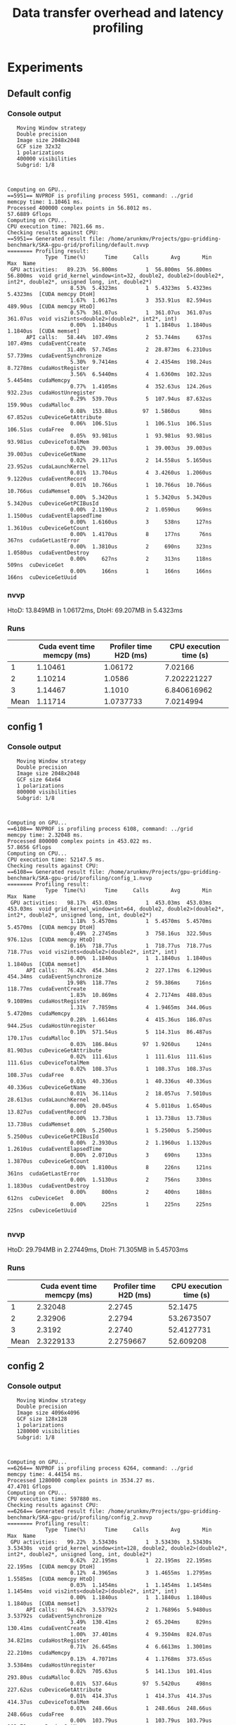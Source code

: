 #+TITLE: Data transfer overhead and latency profiling
#+STARTUP: latexpreview

* Experiments
** Default config
*** Console output
#+begin_example
   Moving Window strategy
   Double precision
   Image size 2048x2048
   GCF size 32x32
   1 polarizations
   400000 visibilities
   Subgrid: 1/8



Computing on GPU...
==5951== NVPROF is profiling process 5951, command: ../grid
memcpy time: 1.10461 ms.
Processed 400000 complex points in 56.8012 ms.
57.6889 Gflops
Computing on CPU...
CPU execution time: 7021.66 ms.
Checking results against CPU:
==5951== Generated result file: /home/arunkmv/Projects/gpu-gridding-benchmark/SKA-gpu-grid/profiling/default.nvvp
======== Profiling result:
            Type  Time(%)      Time     Calls       Avg       Min       Max  Name
 GPU activities:   89.23%  56.800ms         1  56.800ms  56.800ms  56.800ms  void grid_kernel_window<int=32, double2, double2>(double2*, int2*, double2*, unsigned long, int, double2*)
                    8.53%  5.4323ms         1  5.4323ms  5.4323ms  5.4323ms  [CUDA memcpy DtoH]
                    1.67%  1.0617ms         3  353.91us  82.594us  489.90us  [CUDA memcpy HtoD]
                    0.57%  361.07us         1  361.07us  361.07us  361.07us  void vis2ints<double2>(double2*, int2*, int)
                    0.00%  1.1840us         1  1.1840us  1.1840us  1.1840us  [CUDA memset]
      API calls:   58.44%  107.49ms         2  53.744ms     637ns  107.49ms  cudaEventCreate
                   31.40%  57.745ms         2  28.873ms  6.2310us  57.739ms  cudaEventSynchronize
                    5.30%  9.7414ms         4  2.4354ms  198.24us  8.7278ms  cudaHostRegister
                    3.56%  6.5440ms         4  1.6360ms  102.32us  5.4454ms  cudaMemcpy
                    0.77%  1.4105ms         4  352.63us  124.26us  932.23us  cudaHostUnregister
                    0.29%  539.70us         5  107.94us  87.632us  159.90us  cudaMalloc
                    0.08%  153.88us        97  1.5860us      98ns  67.852us  cuDeviceGetAttribute
                    0.06%  106.51us         1  106.51us  106.51us  106.51us  cudaFree
                    0.05%  93.981us         1  93.981us  93.981us  93.981us  cuDeviceTotalMem
                    0.02%  39.003us         1  39.003us  39.003us  39.003us  cuDeviceGetName
                    0.02%  29.117us         2  14.558us  5.1650us  23.952us  cudaLaunchKernel
                    0.01%  13.704us         4  3.4260us  1.2060us  9.1220us  cudaEventRecord
                    0.01%  10.766us         1  10.766us  10.766us  10.766us  cudaMemset
                    0.00%  5.3420us         1  5.3420us  5.3420us  5.3420us  cuDeviceGetPCIBusId
                    0.00%  2.1190us         2  1.0590us     969ns  1.1500us  cudaEventElapsedTime
                    0.00%  1.6160us         3     538ns     127ns  1.3610us  cuDeviceGetCount
                    0.00%  1.4170us         8     177ns      76ns     367ns  cudaGetLastError
                    0.00%  1.3810us         2     690ns     323ns  1.0580us  cudaEventDestroy
                    0.00%     627ns         2     313ns     118ns     509ns  cuDeviceGet
                    0.00%     166ns         1     166ns     166ns     166ns  cuDeviceGetUuid
#+end_example

*** nvvp
HtoD: 13.849MB in 1.06172ms,
DtoH: 69.207MB in 5.4323ms

*** Runs
|      | Cuda event time memcpy (ms) | Profiler time H2D (ms) | CPU execution time (s) |
|------+-----------------------------+------------------------+------------------------|
|    1 |                     1.10461 |                1.06172 |                7.02166 |
|    2 |                     1.10214 |                 1.0586 |            7.202221227 |
|    3 |                     1.14467 |                 1.1010 |            6.840616962 |
|------+-----------------------------+------------------------+------------------------|
| Mean |                     1.11714 |              1.0737733 |              7.0214994 |
#+TBLFM: @5$4=vmean(@2$4..@4$4)::@5$3=vmean(@2$3..@4$3)::@5$2=vmean(@2$2..@4$2)

** config 1
*** Console output
#+begin_example
   Moving Window strategy
   Double precision
   Image size 2048x2048
   GCF size 64x64
   1 polarizations
   800000 visibilities
   Subgrid: 1/8



Computing on GPU...
==6108== NVPROF is profiling process 6108, command: ../grid
memcpy time: 2.32048 ms.
Processed 800000 complex points in 453.022 ms.
57.8656 Gflops
Computing on CPU...
CPU execution time: 52147.5 ms.
Checking results against CPU:
==6108== Generated result file: /home/arunkmv/Projects/gpu-gridding-benchmark/SKA-gpu-grid/profiling/config_1.nvvp
======== Profiling result:
            Type  Time(%)      Time     Calls       Avg       Min       Max  Name
 GPU activities:   98.17%  453.03ms         1  453.03ms  453.03ms  453.03ms  void grid_kernel_window<int=64, double2, double2>(double2*, int2*, double2*, unsigned long, int, double2*)
                    1.18%  5.4570ms         1  5.4570ms  5.4570ms  5.4570ms  [CUDA memcpy DtoH]
                    0.49%  2.2745ms         3  758.16us  322.50us  976.12us  [CUDA memcpy HtoD]
                    0.16%  718.77us         1  718.77us  718.77us  718.77us  void vis2ints<double2>(double2*, int2*, int)
                    0.00%  1.1840us         1  1.1840us  1.1840us  1.1840us  [CUDA memset]
      API calls:   76.42%  454.34ms         2  227.17ms  6.1290us  454.34ms  cudaEventSynchronize
                   19.98%  118.77ms         2  59.386ms     716ns  118.77ms  cudaEventCreate
                    1.83%  10.869ms         4  2.7174ms  488.03us  9.1089ms  cudaHostRegister
                    1.31%  7.7859ms         4  1.9465ms  344.06us  5.4720ms  cudaMemcpy
                    0.28%  1.6614ms         4  415.36us  186.07us  944.25us  cudaHostUnregister
                    0.10%  571.54us         5  114.31us  86.487us  170.17us  cudaMalloc
                    0.03%  186.84us        97  1.9260us     124ns  81.903us  cuDeviceGetAttribute
                    0.02%  111.61us         1  111.61us  111.61us  111.61us  cuDeviceTotalMem
                    0.02%  108.37us         1  108.37us  108.37us  108.37us  cudaFree
                    0.01%  40.336us         1  40.336us  40.336us  40.336us  cuDeviceGetName
                    0.01%  36.114us         2  18.057us  7.5010us  28.613us  cudaLaunchKernel
                    0.00%  20.045us         4  5.0110us  1.6540us  13.827us  cudaEventRecord
                    0.00%  13.738us         1  13.738us  13.738us  13.738us  cudaMemset
                    0.00%  5.2500us         1  5.2500us  5.2500us  5.2500us  cuDeviceGetPCIBusId
                    0.00%  2.3930us         2  1.1960us  1.1320us  1.2610us  cudaEventElapsedTime
                    0.00%  2.0710us         3     690ns     133ns  1.3870us  cuDeviceGetCount
                    0.00%  1.8100us         8     226ns     121ns     361ns  cudaGetLastError
                    0.00%  1.5130us         2     756ns     330ns  1.1830us  cudaEventDestroy
                    0.00%     800ns         2     400ns     188ns     612ns  cuDeviceGet
                    0.00%     225ns         1     225ns     225ns     225ns  cuDeviceGetUuid

#+end_example

*** nvvp
HtoD: 29.794MB in 2.27449ms,
DtoH: 71.305MB in 5.45703ms
*** Runs
|      | Cuda event time memcpy (ms) | Profiler time H2D (ms) | CPU execution time (s) |
|------+-----------------------------+------------------------+------------------------|
|    1 |                     2.32048 |                 2.2745 |                52.1475 |
|    2 |                     2.32906 |                 2.2794 |             53.2673507 |
|    3 |                      2.3192 |                 2.2740 |             52.4127731 |
|------+-----------------------------+------------------------+------------------------|
| Mean |                   2.3229133 |              2.2759667 |              52.609208 |
#+TBLFM: @5$4=vmean(@2$4..@4$4)::@5$3=vmean(@2$3..@4$3)::@5$2=vmean(@2$2..@4$2)

** config 2
*** Console output
#+begin_example
   Moving Window strategy
   Double precision
   Image size 4096x4096
   GCF size 128x128
   1 polarizations
   1280000 visibilities
   Subgrid: 1/8



Computing on GPU...
==6264== NVPROF is profiling process 6264, command: ../grid
memcpy time: 4.44154 ms.
Processed 1280000 complex points in 3534.27 ms.
47.4701 Gflops
Computing on CPU...
CPU execution time: 597880 ms.
Checking results against CPU:
==6264== Generated result file: /home/arunkmv/Projects/gpu-gridding-benchmark/SKA-gpu-grid/profiling/config_2.nvvp
======== Profiling result:
            Type  Time(%)      Time     Calls       Avg       Min       Max  Name
 GPU activities:   99.22%  3.53430s         1  3.53430s  3.53430s  3.53430s  void grid_kernel_window<int=128, double2, double2>(double2*, int2*, double2*, unsigned long, int, double2*)
                    0.62%  22.195ms         1  22.195ms  22.195ms  22.195ms  [CUDA memcpy DtoH]
                    0.12%  4.3965ms         3  1.4655ms  1.2795ms  1.5585ms  [CUDA memcpy HtoD]
                    0.03%  1.1454ms         1  1.1454ms  1.1454ms  1.1454ms  void vis2ints<double2>(double2*, int2*, int)
                    0.00%  1.1840us         1  1.1840us  1.1840us  1.1840us  [CUDA memset]
      API calls:   94.62%  3.53792s         2  1.76896s  5.9480us  3.53792s  cudaEventSynchronize
                    3.49%  130.41ms         2  65.204ms     829ns  130.41ms  cudaEventCreate
                    1.00%  37.401ms         4  9.3504ms  824.07us  34.821ms  cudaHostRegister
                    0.71%  26.645ms         4  6.6613ms  1.3001ms  22.210ms  cudaMemcpy
                    0.13%  4.7071ms         4  1.1768ms  373.65us  3.5384ms  cudaHostUnregister
                    0.02%  705.63us         5  141.13us  101.41us  293.80us  cudaMalloc
                    0.01%  537.64us        97  5.5420us     498ns  227.62us  cuDeviceGetAttribute
                    0.01%  414.37us         1  414.37us  414.37us  414.37us  cuDeviceTotalMem
                    0.01%  248.66us         1  248.66us  248.66us  248.66us  cudaFree
                    0.00%  103.79us         1  103.79us  103.79us  103.79us  cuDeviceGetName
                    0.00%  29.637us         2  14.818us  5.1060us  24.531us  cudaLaunchKernel
                    0.00%  14.409us         4  3.6020us  1.1570us  9.2200us  cudaEventRecord
                    0.00%  10.823us         1  10.823us  10.823us  10.823us  cudaMemset
                    0.00%  5.3900us         1  5.3900us  5.3900us  5.3900us  cuDeviceGetPCIBusId
                    0.00%  4.9160us         3  1.6380us     463ns  3.6280us  cuDeviceGetCount
                    0.00%  2.7820us         2  1.3910us     582ns  2.2000us  cuDeviceGet
                    0.00%  2.6730us         2  1.3360us  1.1330us  1.5400us  cudaEventElapsedTime
                    0.00%  1.7190us         2     859ns     451ns  1.2680us  cudaEventDestroy
                    0.00%  1.7040us         8     213ns      77ns     500ns  cudaGetLastError
                    0.00%     798ns         1     798ns     798ns     798ns  cuDeviceGetUuid

#+end_example

*** nvvp
HtoD: 57.737MB in 4.39648ms,
DtoH: 285.217MB in 22.19457ms

*** Runs
|      | Cuda event time memcpy (ms) | Profiler time H2D (ms) | CPU execution time (s) |
|------+-----------------------------+------------------------+------------------------|
|    1 |                     4.44154 |                 4.3965 |                597.880 |
|    2 |                      4.4455 |                 4.4014 |            395.8547549 |
|    3 |                      4.4399 |                 4.3936 |            576.6556793 |
|------+-----------------------------+------------------------+------------------------|
| Mean |                   4.4423133 |              4.3971667 |              523.46348 |
#+TBLFM: @5$4=vmean(@2$4..@4$4)::@5$3=vmean(@2$3..@4$3)::@5$2=vmean(@2$2..@4$2)

** config 3
*** Console output
#+begin_example
   Moving Window strategy
   Double precision
   Image size 8192x8192
   GCF size 128x128
   1 polarizations
   1600000 visibilities
   Subgrid: 1/8



Computing on GPU...
==6426== NVPROF is profiling process 6426, command: ../grid
memcpy time: 5.22499 ms.
Processed 1600000 complex points in 5743.52 ms.
36.5133 Gflops
Computing on CPU...
CPU execution time: 1.61821e+06 ms.
Checking results against CPU:
==6426== Generated result file: /home/arunkmv/Projects/gpu-gridding-benchmark/SKA-gpu-grid/profiling/config_3.nvvp
======== Profiling result:
            Type  Time(%)      Time     Calls       Avg       Min       Max  Name
 GPU activities:   98.42%  5.74356s         1  5.74356s  5.74356s  5.74356s  void grid_kernel_window<int=128, double2, double2>(double2*, int2*, double2*, unsigned long, int, double2*)
                    1.46%  85.383ms         1  85.383ms  85.383ms  85.383ms  [CUDA memcpy DtoH]
                    0.09%  5.1811ms         3  1.7270ms  1.2789ms  1.9561ms  [CUDA memcpy HtoD]
                    0.02%  1.4333ms         1  1.4333ms  1.4333ms  1.4333ms  void vis2ints<double2>(double2*, int2*, int)
                    0.00%  1.1840us         1  1.1840us  1.1840us  1.1840us  [CUDA memset]
      API calls:   94.16%  5.75437s         2  2.87718s  6.0660us  5.75436s  cudaEventSynchronize
                    2.28%  139.62ms         4  34.904ms  821.53us  136.77ms  cudaHostRegister
                    1.79%  109.30ms         2  54.651ms     661ns  109.30ms  cudaEventCreate
                    1.48%  90.618ms         4  22.655ms  1.2992ms  85.399ms  cudaMemcpy
                    0.24%  14.798ms         4  3.6995ms  409.29us  13.439ms  cudaHostUnregister
                    0.02%  1.2032ms         5  240.63us  97.503us  770.00us  cudaMalloc
                    0.01%  753.03us         1  753.03us  753.03us  753.03us  cudaFree
                    0.00%  154.05us        97  1.5880us     101ns  67.886us  cuDeviceGetAttribute
                    0.00%  94.857us         1  94.857us  94.857us  94.857us  cuDeviceTotalMem
                    0.00%  38.185us         1  38.185us  38.185us  38.185us  cuDeviceGetName
                    0.00%  28.270us         2  14.135us  5.0870us  23.183us  cudaLaunchKernel
                    0.00%  13.133us         4  3.2830us  1.2020us  8.5250us  cudaEventRecord
                    0.00%  10.628us         1  10.628us  10.628us  10.628us  cudaMemset
                    0.00%  5.0940us         1  5.0940us  5.0940us  5.0940us  cuDeviceGetPCIBusId
                    0.00%  3.2540us         2  1.6270us  1.0860us  2.1680us  cudaEventElapsedTime
                    0.00%  1.8940us         8     236ns      78ns     487ns  cudaGetLastError
                    0.00%  1.8460us         3     615ns     105ns  1.5980us  cuDeviceGetCount
                    0.00%  1.4820us         2     741ns     324ns  1.1580us  cudaEventDestroy
                    0.00%     632ns         2     316ns     121ns     511ns  cuDeviceGet
                    0.00%     169ns         1     169ns     169ns     169ns  cuDeviceGetUuid

#+end_example

*** nvvp
HtoD: 67.977MB in 5.18106ms,
DtoH: 1.107GB in 85.38267ms

*** Runs
|      | Cuda event time memcpy (ms) | Profiler time H2D (ms) | CPU execution time (s) |
|------+-----------------------------+------------------------+------------------------|
|    1 |                     5.22499 |                 5.1811 |               1618.210 |
|    2 |                     5.24016 |                 5.1962 |            1642.962911 |
|    3 |                        5.34 |                 5.2941 |            1626.662194 |
|------+-----------------------------+------------------------+------------------------|
| Mean |                   5.2683833 |                 5.2238 |              1629.2784 |
#+TBLFM: @5$4=vmean(@2$4..@4$4)::@5$3=vmean(@2$3..@4$3)::@5$2=vmean(@2$2..@4$2)

** config 4
*** Console output
#+begin_example
   Moving Window strategy
   Double precision
   Image size 8192x8192
   GCF size 128x128
   1 polarizations
   5120000 visibilities
   Subgrid: 1/8



Computing on GPU...
==6619== NVPROF is profiling process 6619, command: ../grid
memcpy time: 13.8953 ms.
Processed 5120000 complex points in 14680.9 ms.
45.7115 Gflops
Computing on CPU...
CPU execution time: 5.30029e+06 ms.
Checking results against CPU:
==6619== Generated result file: /home/arunkmv/Projects/gpu-gridding-benchmark/SKA-gpu-grid/profiling/config_4.nvvp
======== Profiling result:
            Type  Time(%)      Time     Calls       Avg       Min       Max  Name
 GPU activities:   99.30%  14.6809s         1  14.6809s  14.6809s  14.6809s  void grid_kernel_window<int=128, double2, double2>(double2*, int2*, double2*, unsigned long, int, double2*)
                    0.58%  85.164ms         1  85.164ms  85.164ms  85.164ms  [CUDA memcpy DtoH]
                    0.09%  13.851ms         3  4.6171ms  1.2879ms  6.3419ms  [CUDA memcpy HtoD]
                    0.03%  4.5707ms         1  4.5707ms  4.5707ms  4.5707ms  void vis2ints<double2>(double2*, int2*, int)
                    0.00%  1.1840us         1  1.1840us  1.1840us  1.1840us  [CUDA memset]
      API calls:   97.54%  14.6951s         2  7.34756s  6.1370us  14.6951s  cudaEventSynchronize
                    0.94%  141.39ms         4  35.348ms  818.85us  134.95ms  cudaHostRegister
                    0.74%  111.06ms         2  55.532ms     608ns  111.06ms  cudaEventCreate
                    0.66%  99.072ms         4  24.768ms  1.3080ms  85.182ms  cudaMemcpy
                    0.11%  16.212ms         4  4.0530ms  415.35us  13.259ms  cudaHostUnregister
                    0.01%  1.2817ms         5  256.35us  96.943us  764.94us  cudaMalloc
                    0.01%  765.04us         1  765.04us  765.04us  765.04us  cudaFree
                    0.00%  153.07us        97  1.5780us     100ns  67.232us  cuDeviceGetAttribute
                    0.00%  92.618us         1  92.618us  92.618us  92.618us  cuDeviceTotalMem
                    0.00%  39.310us         1  39.310us  39.310us  39.310us  cuDeviceGetName
                    0.00%  29.346us         2  14.673us  5.1960us  24.150us  cudaLaunchKernel
                    0.00%  14.206us         4  3.5510us  1.2960us  9.2700us  cudaEventRecord
                    0.00%  11.102us         1  11.102us  11.102us  11.102us  cudaMemset
                    0.00%  5.3660us         1  5.3660us  5.3660us  5.3660us  cuDeviceGetPCIBusId
                    0.00%  3.2840us         2  1.6420us  1.2540us  2.0300us  cudaEventElapsedTime
                    0.00%  2.3320us         2  1.1660us     373ns  1.9590us  cudaEventDestroy
                    0.00%  1.6780us         3     559ns     102ns  1.4390us  cuDeviceGetCount
                    0.00%  1.6750us         8     209ns      75ns     378ns  cudaGetLastError
                    0.00%     580ns         2     290ns     110ns     470ns  cuDeviceGet
                    0.00%     222ns         1     222ns     222ns     222ns  cuDeviceGetUuid

#+end_example

*** nvvp
HtoD: 180.617MB in 13.85137ms,
DtoH: 1.107GB in 85.16434ms

*** Runs
|      | Cuda event time memcpy (ms) | Profiler time H2D (ms) | CPU execution time (s) |
|------+-----------------------------+------------------------+------------------------|
|    1 |                     13.8953 |                 13.851 |               5300.290 |
|    2 |                     13.8866 |                 13.838 |            5263.634601 |
|    3 |                     13.8023 |                 13.756 |             5136.96921 |
|------+-----------------------------+------------------------+------------------------|
| Mean |                     13.8614 |                 13.815 |              5233.6313 |
#+TBLFM: @5$4=vmean(@2$4..@4$4)::@5$3=vmean(@2$3..@4$3)::@5$2=vmean(@2$2..@4$2)

** config 5
*** Console output
#+begin_example
   Moving Window strategy
   Double precision
   Image size 8196x8196
   GCF size 128x128
   1 polarizations
   10240000 visibilities
   Subgrid: 1/8



Computing on GPU...
==6969== NVPROF is profiling process 6969, command: ../grid
memcpy time: 26.3756 ms.
Processed 10240000 complex points in 27266 ms.
49.2254 Gflops
Computing on CPU...
CPU execution time: 2.41022e+06 ms.
Checking results against CPU:
==6969== Generated result file: /home/arunkmv/Projects/gpu-gridding-benchmark/SKA-gpu-grid/profiling/config_5.nvvp
======== Profiling result:
            Type  Time(%)      Time     Calls       Avg       Min       Max  Name
 GPU activities:   99.56%  27.2663s         1  27.2663s  27.2663s  27.2663s  void grid_kernel_window<int=128, double2, double2>(double2*, int2*, double2*, unsigned long, int, double2*)
                    0.31%  85.053ms         1  85.053ms  85.053ms  85.053ms  [CUDA memcpy DtoH]
                    0.10%  26.331ms         3  8.7770ms  1.2776ms  12.529ms  [CUDA memcpy HtoD]
                    0.03%  9.1386ms         1  9.1386ms  9.1386ms  9.1386ms  void vis2ints<double2>(double2*, int2*, int)
                    0.00%  1.1840us         1  1.1840us  1.1840us  1.1840us  [CUDA memset]
      API calls:   98.58%  27.2847s         2  13.6424s  5.9780us  27.2847s  cudaEventSynchronize
                    0.54%  148.77ms         4  37.192ms  807.32us  137.18ms  cudaHostRegister
                    0.40%  111.44ms         4  27.861ms  1.2985ms  85.073ms  cudaMemcpy
                    0.40%  111.24ms         2  55.622ms     646ns  111.24ms  cudaEventCreate
                    0.07%  18.543ms         4  4.6358ms  418.15us  13.322ms  cudaHostUnregister
                    0.01%  1.4062ms         5  281.23us  98.979us  760.16us  cudaMalloc
                    0.00%  767.84us         1  767.84us  767.84us  767.84us  cudaFree
                    0.00%  152.90us        97  1.5760us      98ns  67.266us  cuDeviceGetAttribute
                    0.00%  94.557us         1  94.557us  94.557us  94.557us  cuDeviceTotalMem
                    0.00%  38.287us         1  38.287us  38.287us  38.287us  cuDeviceGetName
                    0.00%  29.754us         2  14.877us  5.4810us  24.273us  cudaLaunchKernel
                    0.00%  13.819us         4  3.4540us  1.3100us  8.8550us  cudaEventRecord
                    0.00%  10.582us         1  10.582us  10.582us  10.582us  cudaMemset
                    0.00%  5.4240us         1  5.4240us  5.4240us  5.4240us  cuDeviceGetPCIBusId
                    0.00%  4.1160us         2  2.0580us  1.3640us  2.7520us  cudaEventElapsedTime
                    0.00%  1.8420us         2     921ns     370ns  1.4720us  cudaEventDestroy
                    0.00%  1.8320us         8     229ns      87ns     419ns  cudaGetLastError
                    0.00%  1.4040us         3     468ns      96ns  1.1680us  cuDeviceGetCount
                    0.00%     648ns         2     324ns     112ns     536ns  cuDeviceGet
                    0.00%     158ns         1     158ns     158ns     158ns  cuDeviceGetUuid

#+end_example

*** nvvp
HtoD: 344.457MB in 26.33108ms,
DtoH: 1.108GB in 85.05265ms

*** Runs
|      | Cuda event time memcpy (ms) | Profiler time H2D (ms) | CPU execution time (s) |
|------+-----------------------------+------------------------+------------------------|
|    1 |                     26.3756 |                 26.331 |               2410.220 |
|    2 |                      26.504 |                 26.458 |            2402.413644 |
|    3 |                             |                        |                        |
|------+-----------------------------+------------------------+------------------------|
| Mean |                     26.4398 |                26.3945 |              2406.3168 |
#+TBLFM: @5$4=vmean(@2$4..@4$4)::@5$3=vmean(@2$3..@4$3)::@5$2=vmean(@2$2..@4$2)


* Results
** H2D data transfer analysis

CUDA event time includes both CPU overhead as well as PCIe transfer latency, while the profiler time includes only the latency at the GPU side (PCIe only). Hence profiler time can be considered as latency and CUDA event time as latency + overhead.

| Experiment     | Data sent (MB) | CUDA event time (ms) (L + o) | Profiler time (ms) (L) |    overhead (o) (ms) | Latency / Byte (ps) | PCIe throughput (GB/s) |
|----------------+----------------+------------------------------+------------------------+----------------------+---------------------+------------------------|
| Default config |         13.849 |                      1.11714 |              1.0737733 |  0.04336669999999998 |   77.53435627121092 |      12.89750825430284 |
| config 1       |         29.794 |                    2.3229133 |              2.2759667 |  0.04694660000000006 |   76.39010203396657 |     13.090701195232777 |
| config 2       |         57.737 |                    4.4423133 |              4.3971667 |   0.0451466000000007 |   76.15855863657619 |     13.130500601671528 |
| config 3       |         67.977 |                    5.2683833 |                 5.2238 | 0.044583300000000214 |   76.84658046103829 |     13.012940771086184 |
| config 4       |        180.617 |                      13.8614 |                 13.815 |  0.04640000000000022 |   76.48781676143442 |     13.073977560622511 |
| config 5       |        344.457 |                      26.4398 |                26.3945 | 0.045300000000001006 |   76.62640039250182 |     13.050332455625224 |
|----------------+----------------+------------------------------+------------------------+----------------------+---------------------+------------------------|
| Mean           |                |                              |                        |          0.045290533 |           76.673969 |              13.042660 |
#+TBLFM: $5='(- $3 $4);N::$6='(/ (* $4 1000) $2);N::$7='(/ $2 $4);N::@8$5=vmean(@2$5..@7$5)::@8$6=vmean(@2$6..@7$6)::@8$7=vmean(@2$7..@7$7)

** CPU execution times

| Experiment     | Data processed (B) (g) | CPU execution time (s) (t) |                ps |
|----------------+------------------------+----------------------------+-------------------|
| Default config |               13848576 |                  7.0214994 |   7021499400000.0 |
| config 1       |               29794304 |                  52.609208 |  52609208000000.0 |
| config 2       |               57737216 |                  523.46348 | 523463480000000.0 |
| config 3       |               67977216 |                  1629.2784 |     1.6292784e+15 |
| config 4       |              180617216 |                  5233.6313 |     5.2336313e+15 |
#+TBLFM: $4='(* $3 1e+12);N

Power regression analysis: $t = 3.645632e-7 * g^{2.7143}$

$\beta = 2.7143$

** Calculation of A:
Peak double precision GFLOPS of GPU (From profiler) = 114.24
Peak double precision GFLOPS of CPU (from [[https://setiathome.berkeley.edu/cpu_list.php][here]]) = 4.11

A = 114.43/4.11 = 27.795620438

** Unified LogCA parameters

| Parameter                        |       Value | Unit |
|----------------------------------+-------------+------|
| Latency                          |   76.416755 | ps   |
| Overhead                         |     4.53e+7 | ps   |
| Computational index              | 3.645632e-7 | ps/B |
| Acceleration                     |        27.8 | ---  |
| Complexity power factor          |      2.7143 | ---  |
| Is latency granularity dependant |        True | ---  |
